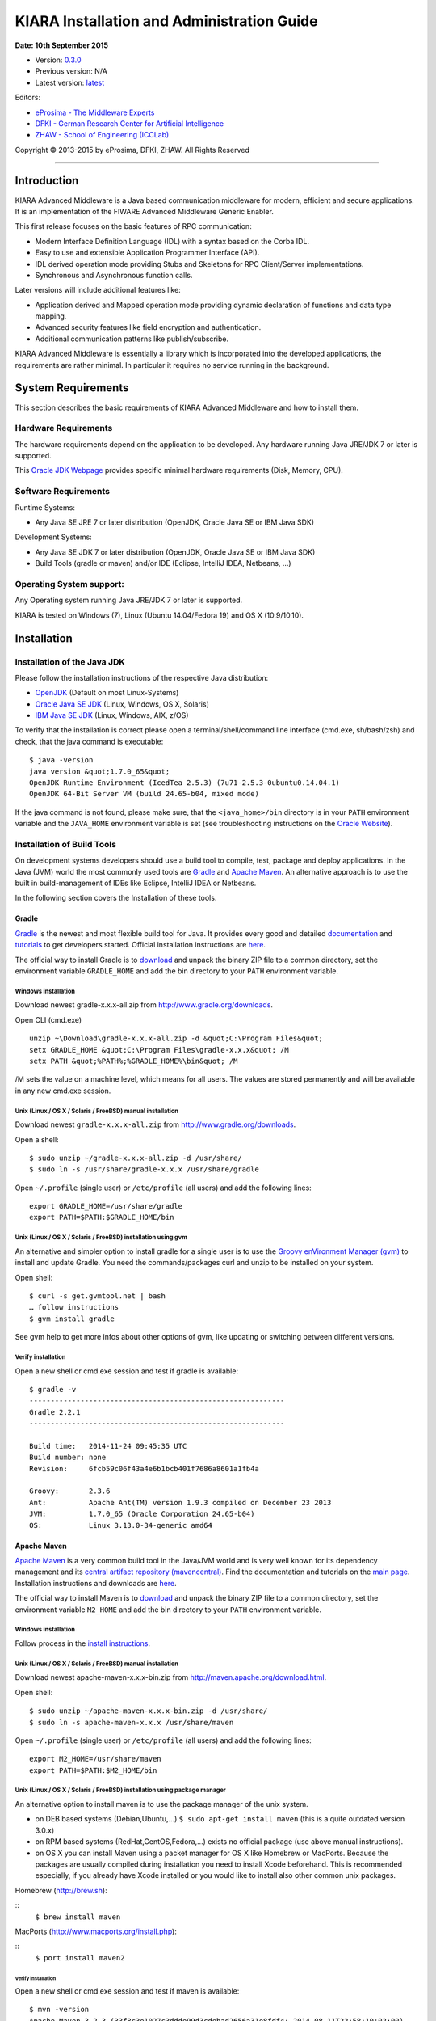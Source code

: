 KIARA Installation and Administration Guide
===========================================

**Date: 10th September 2015**

- Version: `0.3.0 <#>`__
- Previous version: N/A
- Latest version: `latest <Installation_and_Admin_Guide.html>`__

Editors:

-  `eProsima - The Middleware
   Experts <http://www.eprosima.com/index.php/en/>`__
-  `DFKI - German Research Center for Artificial
   Intelligence <http://www.dfki.de/>`__
-  `ZHAW - School of Engineering
   (ICCLab) <http://blog.zhaw.ch/icclab>`__

Copyright © 2013-2015 by eProsima, DFKI, ZHAW. All Rights Reserved

--------------

Introduction
------------

KIARA Advanced Middleware is a Java based communication middleware for modern, efficient and secure applications. It is an implementation of the FIWARE Advanced Middleware Generic Enabler.

This first release focuses on the basic features of RPC communication:

-  Modern Interface Definition Language (IDL) with a syntax based on the Corba IDL.
-  Easy to use and extensible Application Programmer Interface (API).
-  IDL derived operation mode providing Stubs and Skeletons for RPC Client/Server implementations.
-  Synchronous and Asynchronous function calls.

Later versions will include additional features like:

-  Application derived and Mapped operation mode providing dynamic declaration of functions and data type mapping.
-  Advanced security features like field encryption and authentication.
-  Additional communication patterns like publish/subscribe.

KIARA Advanced Middleware is essentially a library which is incorporated into the developed applications, the requirements are rather minimal. In particular it requires no service running in the background.

System Requirements
-------------------

This section describes the basic requirements of KIARA Advanced Middleware and how to install them.

Hardware Requirements
~~~~~~~~~~~~~~~~~~~~~

The hardware requirements depend on the application to be developed. Any hardware running Java JRE/JDK 7 or later is supported.

This `Oracle JDK Webpage <http://docs.oracle.com/javase/8/docs/technotes/guides/install/windows_system_requirements.html>`__ provides specific minimal hardware requirements (Disk, Memory, CPU).

Software Requirements
~~~~~~~~~~~~~~~~~~~~~

Runtime Systems:

-  Any Java SE JRE 7 or later distribution (OpenJDK, Oracle Java SE or IBM Java SDK)

Development Systems:

-  Any Java SE JDK 7 or later distribution (OpenJDK, Oracle Java SE or IBM Java SDK)
-  Build Tools (gradle or maven) and/or IDE (Eclipse, IntelliJ IDEA, Netbeans, ...)

Operating System support:
~~~~~~~~~~~~~~~~~~~~~~~~~

Any Operating system running Java JRE/JDK 7 or later is supported.

KIARA is tested on Windows (7), Linux (Ubuntu 14.04/Fedora 19) and OS X (10.9/10.10).

Installation
------------

Installation of the Java JDK
~~~~~~~~~~~~~~~~~~~~~~~~~~~~

Please follow the installation instructions of the respective Java distribution:

-  `OpenJDK <http://openjdk.java.net/install/>`__ (Default on most Linux-Systems)
-  `Oracle Java SE JDK <http://docs.oracle.com/javase/8/docs/technotes/guides/install>`__ (Linux, Windows, OS X, Solaris)
-  `IBM Java SE JDK <http://www-01.ibm.com/support/knowledgecenter/#!/SSYKE2_7.0.0/welcome/welcome_javasdk_version71.html>`__ (Linux, Windows, AIX, z/OS)

To verify that the installation is correct please open a terminal/shell/command line interface (cmd.exe, sh/bash/zsh) and check, that the java command is executable:

::

    $ java -version
    java version &quot;1.7.0_65&quot;
    OpenJDK Runtime Environment (IcedTea 2.5.3) (7u71-2.5.3-0ubuntu0.14.04.1)
    OpenJDK 64-Bit Server VM (build 24.65-b04, mixed mode)

If the java command is not found, please make sure, that the ``<java_home>/bin`` directory is in your ``PATH`` environment variable and the ``JAVA_HOME`` environment variable is set (see troubleshooting instructions on the `Oracle Website <http://docs.oracle.com/javase/8/docs/technotes/guides/install/windows_jdk_install.html#BABGDJFH>`__).

Installation of Build Tools
~~~~~~~~~~~~~~~~~~~~~~~~~~~

On development systems developers should use a build tool to compile, test, package and deploy applications. In the Java (JVM) world the most commonly used tools are `Gradle <http://www.gradle.org>`__ and `Apache Maven <http://maven.apache.org>`__. An alternative approach is to use the built in build-management of IDEs like Eclipse, IntelliJ IDEA or Netbeans.

In the following section covers the Installation of these tools.

Gradle
^^^^^^

`Gradle <http://www.gradle.org>`__ is the newest and most flexible build tool for Java. It provides every good and detailed `documentation <http://www.gradle.org/documentation>`__ and `tutorials <http://www.gradle.org/docs/current/userguide/tutorials.html>`__ to get developers started. Official installation instructions are `here <http://www.gradle.org/docs/current/userguide/installation.html>`__.

The official way to install Gradle is to `download <http://www.gradle.org/downloads>`__ and unpack the binary ZIP file to a common directory, set the environment variable ``GRADLE_HOME`` and add the bin directory to your ``PATH`` environment variable.

Windows installation
""""""""""""""""""""

Download newest gradle-x.x.x-all.zip from http://www.gradle.org/downloads. 

Open CLI (cmd.exe)

::

    unzip ~\Download\gradle-x.x.x-all.zip -d &quot;C:\Program Files&quot;
    setx GRADLE_HOME &quot;C:\Program Files\gradle-x.x.x&quot; /M
    setx PATH &quot;%PATH%;%GRADLE_HOME%\bin&quot; /M

/M sets the value on a machine level, which means for all users. The values are stored permanently and will be available in any new cmd.exe session.

Unix (Linux / OS X / Solaris / FreeBSD) manual installation
"""""""""""""""""""""""""""""""""""""""""""""""""""""""""""

Download newest ``gradle-x.x.x-all.zip`` from http://www.gradle.org/downloads.

Open a shell:

::

    $ sudo unzip ~/gradle-x.x.x-all.zip -d /usr/share/
    $ sudo ln -s /usr/share/gradle-x.x.x /usr/share/gradle

Open ``~/.profile`` (single user) or ``/etc/profile`` (all users) and add the following lines:

::

    export GRADLE_HOME=/usr/share/gradle
    export PATH=$PATH:$GRADLE_HOME/bin

Unix (Linux / OS X / Solaris / FreeBSD) installation using gvm
""""""""""""""""""""""""""""""""""""""""""""""""""""""""""""""

An alternative and simpler option to install gradle for a single user is to use the `Groovy enVironment Manager (gvm) <http://gvmtool.net>`__ to install and update Gradle. You need the commands/packages curl and unzip to be installed on your system.

Open shell:

::

    $ curl -s get.gvmtool.net | bash
    … follow instructions
    $ gvm install gradle

See gvm help to get more infos about other options of gvm, like updating or switching between different versions.

Verify installation
"""""""""""""""""""

Open a new shell or cmd.exe session and test if gradle is available:

::

    $ gradle -v
    ------------------------------------------------------------
    Gradle 2.2.1
    ------------------------------------------------------------

    Build time:   2014-11-24 09:45:35 UTC
    Build number: none
    Revision:     6fcb59c06f43a4e6b1bcb401f7686a8601a1fb4a

    Groovy:       2.3.6
    Ant:          Apache Ant(TM) version 1.9.3 compiled on December 23 2013
    JVM:          1.7.0_65 (Oracle Corporation 24.65-b04)
    OS:           Linux 3.13.0-34-generic amd64

Apache Maven
^^^^^^^^^^^^

`Apache Maven <http://maven.apache.org>`__ is a very common build tool in the Java/JVM world and is very well known for its dependency management and its `central artifact repository
(mavencentral) <http://search.maven.org>`__. Find the documentation and tutorials on the `main page <http://maven.apache.org>`__. Installation instructions and downloads are `here <http://maven.apache.org/download.cgi>`__.

The official way to install Maven is to `download <http://maven.apache.org/download.cgi>`__ and unpack the binary ZIP file to a common directory, set the environment variable ``M2_HOME`` and add the bin directory to your ``PATH`` environment variable.

Windows installation
""""""""""""""""""""

Follow process in the `install instructions <http://books.sonatype.com/mvnex-book/reference/installation-sect-maven-install.html>`__.

Unix (Linux / OS X / Solaris / FreeBSD) manual installation
"""""""""""""""""""""""""""""""""""""""""""""""""""""""""""

Download newest apache-maven-x.x.x-bin.zip from http://maven.apache.org/download.html.

Open shell:

::

    $ sudo unzip ~/apache-maven-x.x.x-bin.zip -d /usr/share/
    $ sudo ln -s apache-maven-x.x.x /usr/share/maven

Open ``~/.profile`` (single user) or ``/etc/profile`` (all users) and add the following lines:

::

    export M2_HOME=/usr/share/maven
    export PATH=$PATH:$M2_HOME/bin

Unix (Linux / OS X / Solaris / FreeBSD) installation using package manager
""""""""""""""""""""""""""""""""""""""""""""""""""""""""""""""""""""""""""

An alternative option to install maven is to use the package manager of the unix system.

-  on DEB based systems (Debian,Ubuntu,...) ``$ sudo apt-get install maven`` (this is a quite outdated version 3.0.x)
-  on RPM based systems (RedHat,CentOS,Fedora,...) exists no official package (use above manual instructions).
-  on OS X you can install Maven using a packet manager for OS X like Homebrew or MacPorts. Because the packages are usually compiled during installation you need to install Xcode beforehand. This is recommended especially, if you already have Xcode installed or you would like to install also other common unix packages.
   
Homebrew (http://brew.sh):
	
::
    ``$ brew install maven``
	
MacPorts (http://www.macports.org/install.php):
	
::
    ``$ port install maven2``

Verify installation
*******************

Open a new shell or cmd.exe session and test if maven is available:

::

    $ mvn -version
    Apache Maven 3.2.3 (33f8c3e1027c3ddde99d3cdebad2656a31e8fdf4; 2014-08-11T22:58:10+02:00)
    Maven home: /usr/local/Cellar/maven/3.2.3/libexec
    Java version: 1.8.0_20, vendor: Oracle Corporation
    Java home: /Library/Java/JavaVirtualMachines/jdk1.8.0_20.jdk/Contents/Home/jre
    Default locale: en_US, platform encoding: UTF-8
    OS name: &quot;mac os x&quot;, version: &quot;10.10.2&quot;, arch: &quot;x86_64&quot;, family: &quot;mac&quot;

Integraded Development Environments (IDE)
^^^^^^^^^^^^^^^^^^^^^^^^^^^^^^^^^^^^^^^^^

To install your IDE please check the webpage of your prefered IDE
product:

-  `Eclipse <http://eclipse.org>`__
-  `IntelliJ IDEA <https://www.jetbrains.com/idea/>`__
-  `Netbeans <https://netbeans.org>`__

These IDEs typically integrate well with Gradle and Apache Maven using plugins. Alternatively you have to copy the KIARA libraries manually to the library folder of your project and add them to your classpath.

Installation of the kiaragen tool
^^^^^^^^^^^^^^^^^^^^^^^^^^^^^^^^^

The kiaragen tool is part of the KIARA components available on Maven Central. Depending on your build tool kiaragen can be easily integrated or it can be called with a shell/batch script.

If you are using Maven or an IDE you can download an executable jar file of kiaragen from the `ga\|1\|g:org.fiware.kiara\|KIARA Maven-Central <http://search.maven.org/#search>`__ repository, or you
can find it in a standalone distribution available online.

On Windows:
"""""""""""

-  There are two ways of obtaining the kiaragen software:
-  Download the file ``kiaragen-x.x.x-cli.jar`` from Maven Central and place it into a directory (e.g. subdirectory kiaragen).
-  To make the execution simpler you can also download the kiaragen.bat script from the kiaragen project (https://github.com/FIWARE-Middleware/kiaragen) and copy it into the scripts directory (create if not not created yet).

    Please take into account that the script will look for the ``kiaragen-x.x.x-cli.jar`` file inside the kiaragen subdirectory.

-  Now the tool can be called using: kiaragen.bat when the scripts folder in the installation dir is in the execute path or with a relative path ``./scripts/kiaragen.bat`` for project local installations.

On Linux / OS X:
""""""""""""""""

-  Download the file ``kiaragen-x.x.x-cli.jar`` from Maven Central
-  Place it in a directory of your shells execute path (e.g. ``/usr/local/bin``). Alternatively you can also add it to your project dir and call it with a relative path (./scripts/kiaragen.sh).
-  To make the execution simpler you can also download the kiaragen.sh script from the kiaragen project (https://github.com/FIWARE-Middleware/kiaragen) and copy it into the scripts directory.

	Please take into account that the script will look for the ``kiaragen-x.x.x-cli.jar`` file inside the kiaragen subdirectory.

-  Now the tool can be called using: kiaragen.sh when the scripts folder in the installation dir is in the execute path or with a relative path ``./scripts/kiaragen.sh`` for project local installations executable flag is lost while downloading, you can set it again using ``chmod a+x kiaragen``

KIARA components
~~~~~~~~~~~~~~~~

The KIARA components (libraries) are usually delivered together with the the developed application and do not have to be installed separately.

Setting up the development environment
~~~~~~~~~~~~~~~~~~~~~~~~~~~~~~~~~~~~~~

In this section it is explained how to set up your development environment and configure your project to use KIARA Advanced Middleware. We support the most common build tools for Java projects, which are:

-  Gradle
-  Apache Maven

All Java Integrated Development environments like Eclipse, InteliJ IDEA, Netbeans, etc. provide support for one of these tools.

Please check the Installation Manual for instructions how to install the required plugins and import your KIARA project.

Gradle
^^^^^^

Set up the basic project structure
""""""""""""""""""""""""""""""""""

If you do not yet have a project you can setup the basic structure using the gradle init plugin:

::

    $ mkdir calculator 
    $ cd calculator
    $ gradle init --type java-library

This will create a basic directory structure for your source and test code and create a commented ``build.gradle`` file for a Java application.

Additionally the gradle wrapper is set up, which allows developers to execute gradle tasks without installing the gradle tool globally.

Configure your Gradle project to use KIARA
""""""""""""""""""""""""""""""""""""""""""

To use KIARA in your project you have to extend your build.gradle file:

::

    apply plugin: 'java'

    sourceCompatibility = 1.7
    version = '1.0'

    // In this section you declare where to find the dependencies of your project
    repositories {
      mavenCentral()
    }

    // In this section declare the dependencies for your production and test code
    dependencies {
        compile group: 'org.fiware.kiara', name: 'kiara', version: '0.2.0'
        compile group: 'org.slf4j', name: 'slf4j-api', version: '1.7.7'
        testCompile group: 'junit', name: 'junit', version: '4.11'
    }

The KIARA artefacts are available on the Maven Central repository. So you have to make sure, \`mavenCentral() is part of your repositories section.

To include the KIARA artefacts you have to add the ``kiara`` main library to the dependencies section. All the depending libraries will be added automatically to your project.

The following is a typical file structure for a gradle project using KIARA:

::

    .
    ├── build                                       // generated files
    │   ├── classes                                 // compiled classes
    │   │   └── main
    │   │       └── com
    │   │           └── example
    │   │               ├── Calculator.class
    │   │               ├── CalculatorAsync.class
    │   │               ├── CalculatorClient.class
    │   │               ├── CalculatorProcess.class
    │   │               ├── CalculatorProxy.class
    │   │               ├── CalculatorServant.class
    │   │               ├── CalculatorServantExample.class
    │   │               ├── ClientExample.class
    │   │               ├── IDLText.class
    │   │               └── ServerExample.class
    │   ├── generated-src                           // generated support classes 
    │   │   └── kiara
    │   │       └── com
    │   │           └── example
    │   │               ├── Calculator.java
    │   │               ├── CalculatorAsync.java
    │   │               ├── CalculatorClient.java
    │   │               ├── CalculatorProcess.java
    │   │               ├── CalculatorProxy.java
    │   │               └── CalculatorServant.java
    │   └── libs                                   
    │       └── Calculator-1.0.jar                 // packaged application
    ├── build.gradle                               // gradle build file
    ├── gradle                                     
    │   └── wrapper                                // gradle wrapper files
    │       └── ...
    ├── gradlew                                    // gradle wrapper unix script
    ├── gradlew.bat                                // gradle wrapper windows script
    ├── settings.gradle   
    └── src                                        // source files
        ├── main
        │   ├── idl                                // IDL definitions for KIARA
        │   │   └── com  
        │   │       └── example
        │   │           └── Calculator.idl  
        │   └── java                               // application code
        │       └── com
        │           └── example
        │               ├── ClientExample.java               // client start code
        │               ├── ServerExample.java               // server start code
        │               └── CalculatorServantExample.java    // servant impl.
        └── test
            └── java

| Some basic gradle tasks:
| ``./gradlew build`` → builds all classes and run tests
| ``./gradlew jar`` → creates the application jar
| ``./gradlew clean`` → cleans up your project
| ``./gradlew tasks`` → shows all available tasks

Apache Maven
^^^^^^^^^^^^

Set up the basic project structure
""""""""""""""""""""""""""""""""""

If you do not yet have a maven project you can setup the basic structure using the archetype plugin:

::

    $ mvn archetype:generate \
     -DgroupId=mw.kiara \
     -DartifactId=calculator \
     -DarchetypeArtifactId=maven-archetype-quickstart -DinteractiveMode=false

This will create a basic directory structure for your source and test code and create a commented ``pom.xml`` file for a Java application.

.. raw:: mediawiki

   {{TOCright}}

Sanity Check Procedures
-----------------------

End to End testing
~~~~~~~~~~~~~~~~~~

To verify your development environment you can download and run the KIARA Calculator example application.

Download the example application from `Github <https://github.com/FIWARE-Middleware/Examples>`__. You can clone it using git or download the ZIP archive and unzip it to an empty directory.

::

    $ git clone https://github.com/FIWARE-Middleware/Examples.git KiaraCalculator
    $ cd KiaraCalculator

**Build the application**

::

    $ gradle build
    :compileJava
    :processResources UP-TO-DATE
    :classes
    :jar
    :assemble
    :compileTestJava UP-TO-DATE
    :processTestResources UP-TO-DATE
    :testClasses UP-TO-DATE
    :test UP-TO-DATE
    :check UP-TO-DATE
    :build

    BUILD SUCCESSFUL

    Total time: 1.793 secs

**Run the Server**

::

    $ gradle runServer
    :compileJava UP-TO-DATE
    :processResources UP-TO-DATE
    :classes UP-TO-DATE
    :runServer
    CalculatorServerExample
    Apr 15, 2015 6:00:32 PM io.netty.util.internal.logging.Slf4JLogger info
    INFO: [id: 0xbfb04d67] REGISTERED
    Apr 15, 2015 6:00:32 PM io.netty.util.internal.logging.Slf4JLogger info
    INFO: [id: 0xbfb04d67] BIND(/0.0.0.0:9090)
    Apr 15, 2015 6:00:32 PM io.netty.util.internal.logging.Slf4JLogger info
    INFO: [id: 0xbfb04d67, /0:0:0:0:0:0:0:0:9090] ACTIVE
    > Building 75% > :runServer

**Open an new terminal window and run the Client**

::

    $ cd KiaraCalculator
    $ gradle runClient
    :compileJava UP-TO-DATE
    :processResources UP-TO-DATE
    :classes UP-TO-DATE
    :runClient
    CalculatorClientExample

    10 + 5 = 15

    Apr 15, 2015 5:54:06 PM org.fiware.kiara.Kiara shutdown
    INFO: shutdown 2 services
    Apr 15, 2015 5:54:06 PM org.fiware.kiara.Kiara shutdown
    INFO: shutdown org.fiware.kiara.netty.NettyTransportFactory$1@880ec60
    Apr 15, 2015 5:54:11 PM org.fiware.kiara.Kiara shutdown
    INFO: shutdown org.fiware.kiara.transport.impl.Global$1@3f3afe78

    BUILD SUCCESSFUL

    Total time: 12.76 secs

The Client task should terminate with BUILD SUCCESSFUL and the Calculation should show the correct result.

List of Running Processes
~~~~~~~~~~~~~~~~~~~~~~~~~

KIARA Advanced Middleware itself do not install any kind of daemon or service. There are no running processes, but libraries to link to your applications.

Network interfaces Up & Open
~~~~~~~~~~~~~~~~~~~~~~~~~~~~

The KIARA Middleware itself does not open or provide services, therefore has no open Ports or Interfaces. Applications using KIARA can open any ports or interfaces and firewalls have to be configured accordingly.

The provided TestServer is opening and listening by default on Port 9090.

Databases
~~~~~~~~~

	N/A

Diagnosis Procedures
--------------------

Resource availability
~~~~~~~~~~~~~~~~~~~~~

This middleware requires very few resources, any typical PC should be enough to run the regular examples.

Remote Service Access
~~~~~~~~~~~~~~~~~~~~~

	N/A

Resource consumption
~~~~~~~~~~~~~~~~~~~~

Depends on your application, it can be as low of 256 Kbytes of heap space and almost zero cpu use. The amount of RAM depends on your data types size and the different persistence options, please read the user manual for more information.

I/O flows
~~~~~~~~~

	N/A
